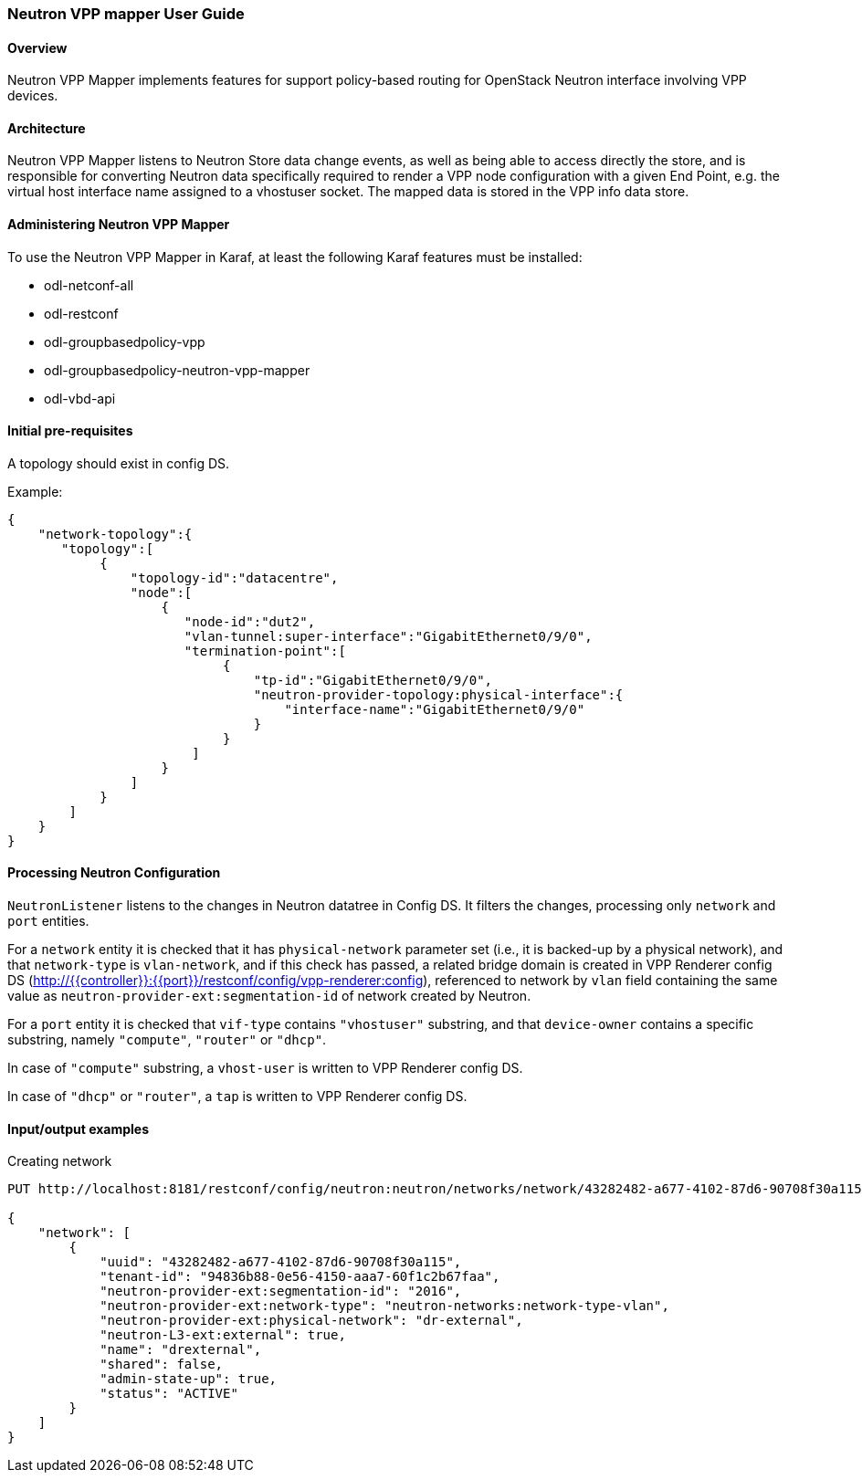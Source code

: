 :SUBJECT: Neutron VPP Mapper

=== Neutron VPP mapper User Guide

==== Overview
{SUBJECT} implements features for support policy-based routing for OpenStack Neutron interface involving VPP devices.

==== Architecture
{SUBJECT} listens to Neutron Store data change events, as well as being able to access directly the store, and is responsible for converting Neutron data specifically required to render a VPP node configuration with a given End Point, e.g. the virtual host interface name assigned to a vhostuser socket. The mapped data is stored in the VPP info data store.

==== Administering Neutron VPP Mapper
To use the {SUBJECT} in Karaf, at least the following Karaf features must be installed:

* odl-netconf-all
* odl-restconf
* odl-groupbasedpolicy-vpp
* odl-groupbasedpolicy-neutron-vpp-mapper
* odl-vbd-api

==== Initial pre-requisites
A topology should exist in config DS.

.Example:
----
{
    "network-topology":{
       "topology":[
            {
                "topology-id":"datacentre",
                "node":[
                    {
                       "node-id":"dut2",
                       "vlan-tunnel:super-interface":"GigabitEthernet0/9/0",
                       "termination-point":[
                            {
                                "tp-id":"GigabitEthernet0/9/0",
                                "neutron-provider-topology:physical-interface":{
                                    "interface-name":"GigabitEthernet0/9/0"
                                }
                            }
                        ]
                    }
                ]
            }
        ]
    }
}
----


==== Processing Neutron Configuration
`NeutronListener` listens to the changes in Neutron datatree in Config DS. It filters the changes, processing only `network` and `port` entities.

For a `network` entity it is checked that it has `physical-network` parameter set (i.e., it is backed-up by a physical network), and that `network-type` is `vlan-network`, and if this check has passed, a related bridge domain is created in VPP Renderer config DS (http://{{controller}}:{{port}}/restconf/config/vpp-renderer:config), referenced to network by `vlan` field containing the same value as `neutron-provider-ext:segmentation-id` of network created by Neutron.

For a `port` entity it is checked that `vif-type` contains `"vhostuser"` substring, and that `device-owner` contains a specific substring, namely `"compute"`, `"router"` or `"dhcp"`.

In case of `"compute"` substring, a `vhost-user` is written to VPP Renderer config DS.

In case of `"dhcp"` or `"router"`, a `tap` is written to VPP Renderer config DS.

==== Input/output examples

.Creating network
----
PUT http://localhost:8181/restconf/config/neutron:neutron/networks/network/43282482-a677-4102-87d6-90708f30a115

{
    "network": [
        {
            "uuid": "43282482-a677-4102-87d6-90708f30a115",
            "tenant-id": "94836b88-0e56-4150-aaa7-60f1c2b67faa",
            "neutron-provider-ext:segmentation-id": "2016",
            "neutron-provider-ext:network-type": "neutron-networks:network-type-vlan",
            "neutron-provider-ext:physical-network": "dr-external",
            "neutron-L3-ext:external": true,
            "name": "drexternal",
            "shared": false,
            "admin-state-up": true,
            "status": "ACTIVE"
        }
    ]
}
----


